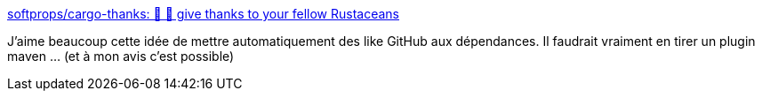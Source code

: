 :jbake-type: post
:jbake-status: published
:jbake-title: softprops/cargo-thanks: 💖 🦀 give thanks to your fellow Rustaceans
:jbake-tags: github,réputation,rust,cargo,plugin,_mois_mai,_année_2019
:jbake-date: 2019-05-06
:jbake-depth: ../
:jbake-uri: shaarli/1557127351000.adoc
:jbake-source: https://nicolas-delsaux.hd.free.fr/Shaarli?searchterm=https%3A%2F%2Fgithub.com%2Fsoftprops%2Fcargo-thanks&searchtags=github+r%C3%A9putation+rust+cargo+plugin+_mois_mai+_ann%C3%A9e_2019
:jbake-style: shaarli

https://github.com/softprops/cargo-thanks[softprops/cargo-thanks: 💖 🦀 give thanks to your fellow Rustaceans]

J'aime beaucoup cette idée de mettre automatiquement des like GitHub aux dépendances. Il faudrait vraiment en tirer un plugin maven ... (et à mon avis c'est possible)
